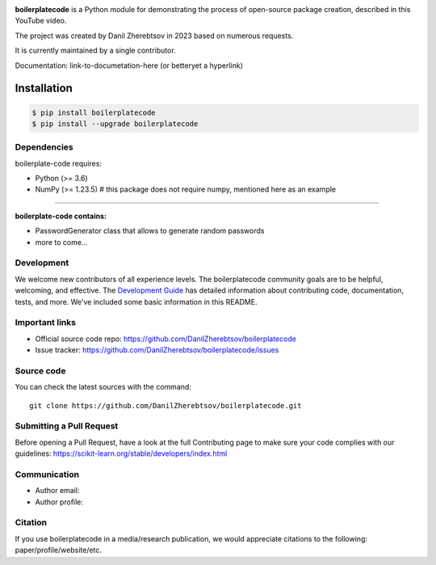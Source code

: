 
.. image:: logo.png

**boilerplatecode** is a Python module for demonstrating the process of open-source package creation, described in this YouTube video.

The project was created by Danil Zherebtsov in 2023 based on numerous requests.

It is currently maintained by a single contributor.

Documentation: link-to-documetation-here (or betteryet a hyperlink)

Installation
~~~~~~~~~~~~

.. code-block:: console

  $ pip install boilerplatecode
  $ pip install --upgrade boilerplatecode


Dependencies
------------

boilerplate-code requires:

- Python (>= 3.6)
- NumPy (>= 1.23.5) # this package does not require numpy, mentioned here as an example

=======

**boilerplate-code contains:**

- PasswordGenerator class that allows to generate random passwords
- more to come...

Development
-----------

We welcome new contributors of all experience levels. The boilerplatecode
community goals are to be helpful, welcoming, and effective. The
`Development Guide <https://scikit-learn.org/stable/developers/index.html>`_
has detailed information about contributing code, documentation, tests, and
more. We've included some basic information in this README.

Important links
---------------

- Official source code repo: https://github.com/DanilZherebtsov/boilerplatecode
- Issue tracker: https://github.com/DanilZherebtsov/boilerplatecode/issues

Source code
-----------

You can check the latest sources with the command::

    git clone https://github.com/DanilZherebtsov/boilerplatecode.git

Submitting a Pull Request
-------------------------

Before opening a Pull Request, have a look at the
full Contributing page to make sure your code complies
with our guidelines: https://scikit-learn.org/stable/developers/index.html

Communication
-------------

- Author email:
- Author profile:

Citation
--------

If you use boilerplatecode in a media/research publication, we would appreciate citations to the following: paper/profile/website/etc.